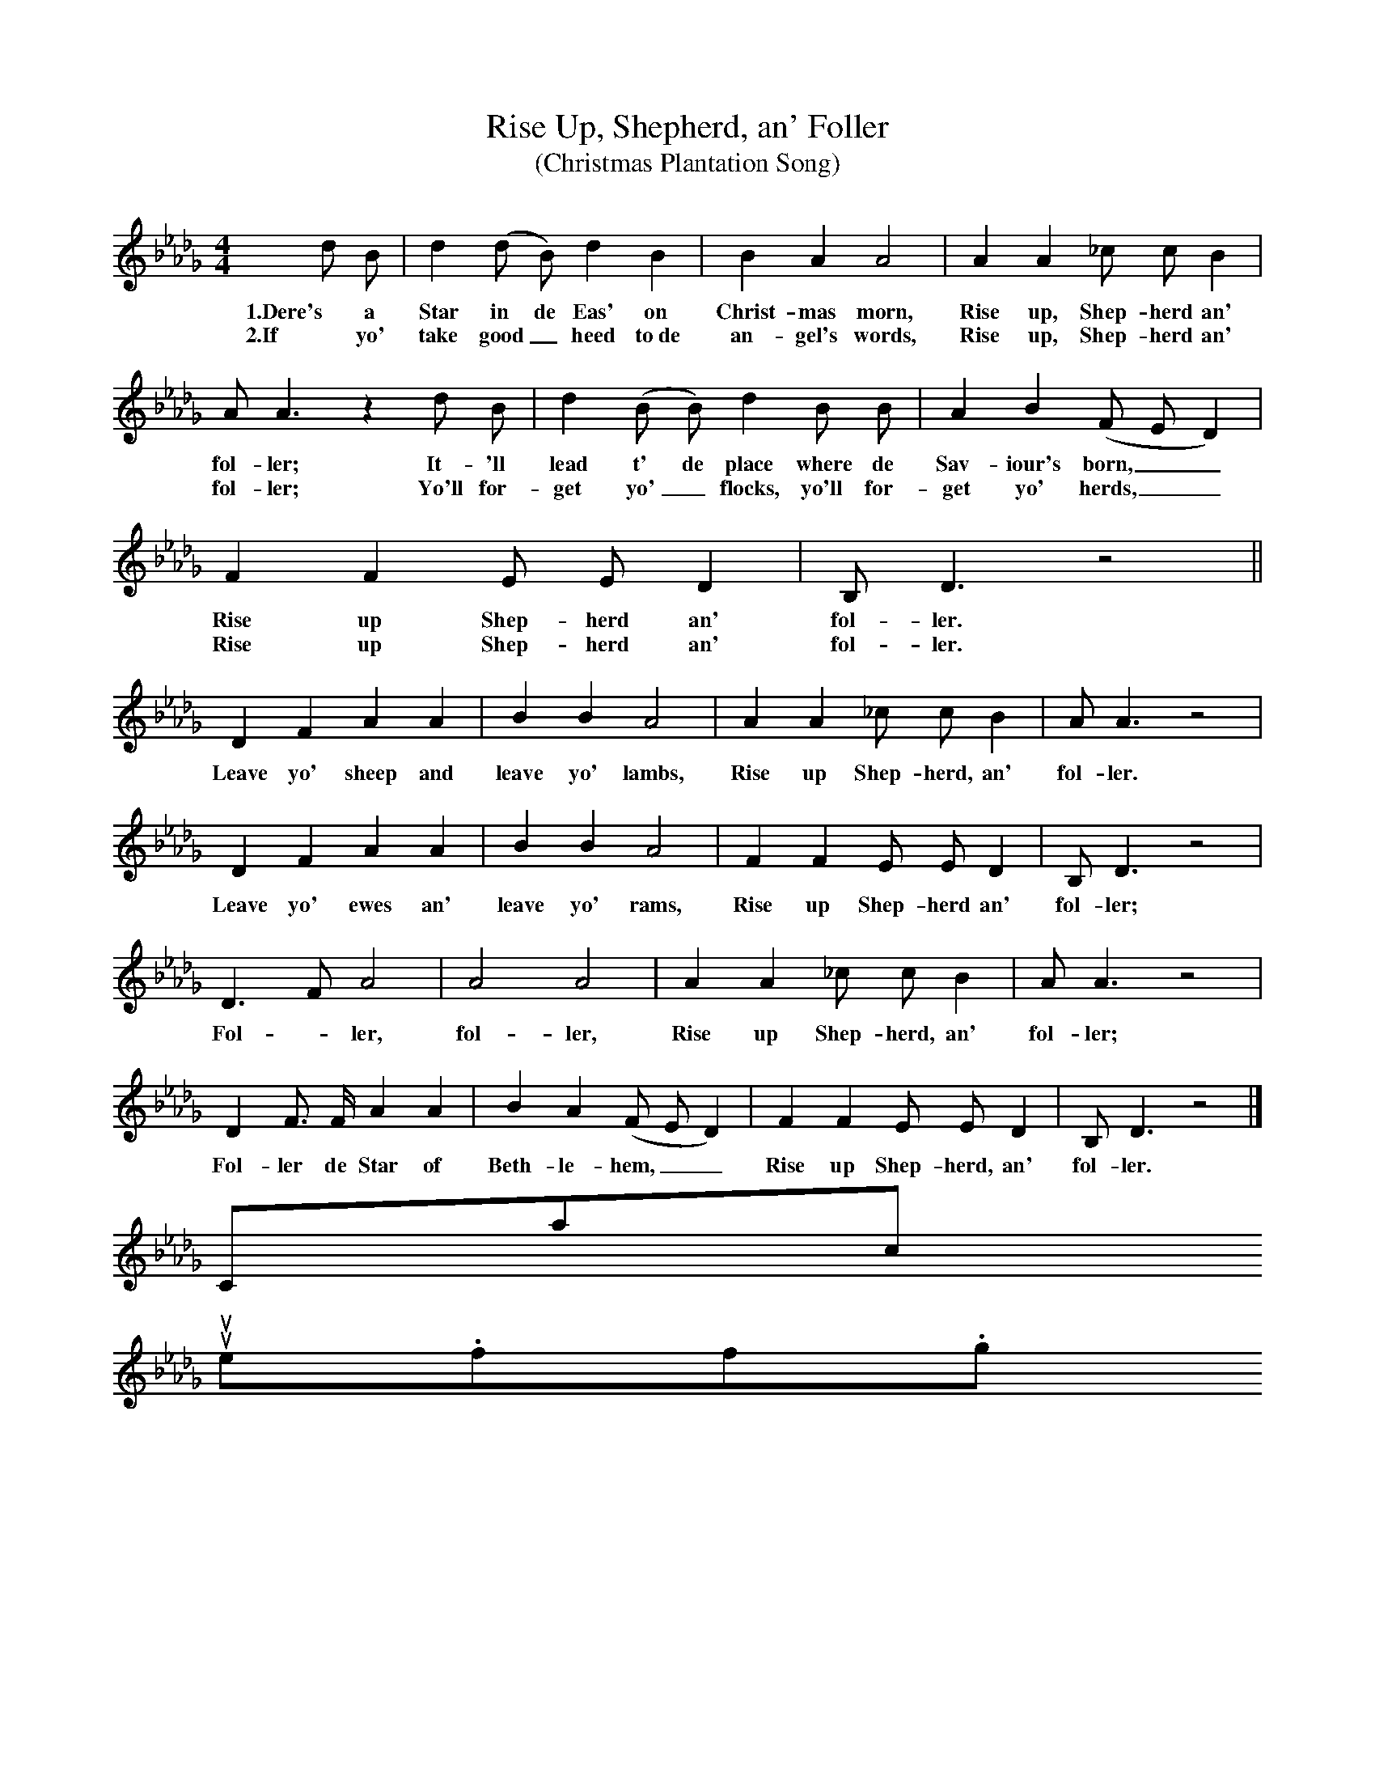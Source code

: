 X:1
T:Rise Up, Shepherd, an' Foller
T:(Christmas Plantation Song)
B:Religious Folk Songs of the Negro, new ed. (1920; rpt. AMS, 1973), p. 173
M:4/4
L:1/8
K:Db
d B |d2 (d B) d2 B2 |B2 A2 A4 |A2 A2 _c c B2 |
w:1.Dere's a Star in de Eas' on Christ-mas morn, Rise up, Shep-herd an'
w:2.If yo' take good_ heed to~de an-gel's words, Rise up, Shep-herd an'
A A3 z2 d B |d2 (B B) d2 B B |A2 B2 (F E D2)|
w:fol-ler; It-'ll lead t' de place where de Sav-iour's born,__
w:fol-ler; Yo'll for-get yo'_ flocks, yo'll for-get yo' herds,__
F2 F2 E E D2 | B, D3 z4 ||
w:Rise up Shep-herd an' fol-ler.
w:Rise up Shep-herd an' fol-ler.
D2 F2 A2 A2 |B2 B2 A4 |A2 A2 _c c B2 | A A3 z4 |
w:Leave yo' sheep and leave yo' lambs, Rise up Shep-herd, an' fol-ler.
D2 F2 A2 A2 |B2 B2 A4 |F2 F2 E E D2 | B, D3 z4 |
w:Leave yo' ewes an' leave yo' rams, Rise up Shep-herd an' fol-ler;
D3 F A4 |A4 A4 |A2 A2 _c c B2 | A A3 z4 |
w: Fol - ler, fol-ler, Rise up Shep-herd, an' fol-ler;
D2 F3/2 F/ A2 A2 |B2 A2 (F E D2) | F2 F2 E E D2 | B, D3 z4 |]
w:Fol-ler de Star of Beth-le-hem,__ Rise up Shep-herd, an' fol-ler.
Contact us
suse.folkinfo.org
